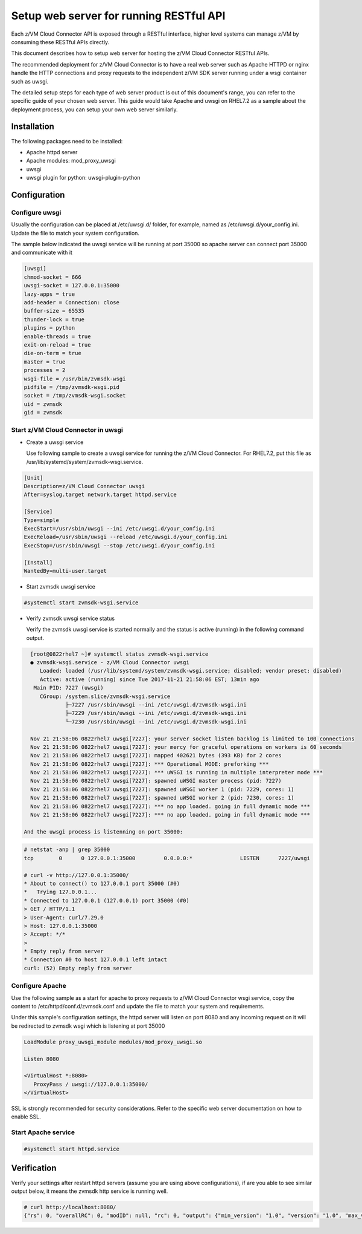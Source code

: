.. _`Setup web server for running RESTful API`:

Setup web server for running RESTful API
****************************************

Each z/VM Cloud Connector API is exposed through a RESTful interface, higher level
systems can manage z/VM by consuming these RESTful APIs directly.

This document describes how to setup web server for hosting the z/VM Cloud Connector RESTful APIs.

The recommended deployment for z/VM Cloud Connector is to have a real web server such as
Apache HTTPD or nginx handle the HTTP connections and proxy requests to the independent
z/VM SDK server running under a wsgi container such as uwsgi. 

The detailed setup steps for each type of web server product is out of this document's range,
you can refer to the specific guide of your chosen web server. This guide would take Apache and uwsgi
on RHEL7.2 as a sample about the deployment process, you can setup your own web server similarly.

Installation
============

The following packages need to be installed:

* Apache httpd server
* Apache modules: mod_proxy_uwsgi
* uwsgi
* uwsgi plugin for python: uwsgi-plugin-python


Configuration
=============

Configure uwsgi
---------------

Usually the configuration can be placed at /etc/uwsgi.d/ folder, for example, named as
/etc/uwsgi.d/your_config.ini. Update the file to match your system configuration.

The sample below indicated the uwsgi service will be running at port 35000
so apache server can connect port 35000 and communicate with it

.. code-block:: text

    [uwsgi]
    chmod-socket = 666
    uwsgi-socket = 127.0.0.1:35000
    lazy-apps = true
    add-header = Connection: close
    buffer-size = 65535
    thunder-lock = true
    plugins = python
    enable-threads = true
    exit-on-reload = true
    die-on-term = true
    master = true
    processes = 2
    wsgi-file = /usr/bin/zvmsdk-wsgi
    pidfile = /tmp/zvmsdk-wsgi.pid
    socket = /tmp/zvmsdk-wsgi.socket
    uid = zvmsdk
    gid = zvmsdk

Start z/VM Cloud Connector in uwsgi
-----------------------------------

* Create a uwsgi service

  Use following sample to create a uwsgi service for running the z/VM Cloud Connector.
  For RHEL7.2, put this file as /usr/lib/systemd/system/zvmsdk-wsgi.service.

.. code-block:: text

    [Unit]
    Description=z/VM Cloud Connector uwsgi
    After=syslog.target network.target httpd.service

    [Service]
    Type=simple
    ExecStart=/usr/sbin/uwsgi --ini /etc/uwsgi.d/your_config.ini
    ExecReload=/usr/sbin/uwsgi --reload /etc/uwsgi.d/your_config.ini
    ExecStop=/usr/sbin/uwsgi --stop /etc/uwsgi.d/your_config.ini

    [Install]
    WantedBy=multi-user.target

* Start zvmsdk uwsgi service

.. code-block:: text

    #systemctl start zvmsdk-wsgi.service

* Verify zvmsdk uwsgi service status

  Verify the zvmsdk uwsgi service is started normally and the status is active (running)
  in the following command output.

.. code-block:: text

    [root@0822rhel7 ~]# systemctl status zvmsdk-wsgi.service
    ● zvmsdk-wsgi.service - z/VM Cloud Connector uwsgi
       Loaded: loaded (/usr/lib/systemd/system/zvmsdk-wsgi.service; disabled; vendor preset: disabled)
       Active: active (running) since Tue 2017-11-21 21:58:06 EST; 13min ago
     Main PID: 7227 (uwsgi)
       CGroup: /system.slice/zvmsdk-wsgi.service
               ├─7227 /usr/sbin/uwsgi --ini /etc/uwsgi.d/zvmsdk-wsgi.ini
               ├─7229 /usr/sbin/uwsgi --ini /etc/uwsgi.d/zvmsdk-wsgi.ini
               └─7230 /usr/sbin/uwsgi --ini /etc/uwsgi.d/zvmsdk-wsgi.ini
    
    Nov 21 21:58:06 0822rhel7 uwsgi[7227]: your server socket listen backlog is limited to 100 connections
    Nov 21 21:58:06 0822rhel7 uwsgi[7227]: your mercy for graceful operations on workers is 60 seconds
    Nov 21 21:58:06 0822rhel7 uwsgi[7227]: mapped 402621 bytes (393 KB) for 2 cores
    Nov 21 21:58:06 0822rhel7 uwsgi[7227]: *** Operational MODE: preforking ***
    Nov 21 21:58:06 0822rhel7 uwsgi[7227]: *** uWSGI is running in multiple interpreter mode ***
    Nov 21 21:58:06 0822rhel7 uwsgi[7227]: spawned uWSGI master process (pid: 7227)
    Nov 21 21:58:06 0822rhel7 uwsgi[7227]: spawned uWSGI worker 1 (pid: 7229, cores: 1)
    Nov 21 21:58:06 0822rhel7 uwsgi[7227]: spawned uWSGI worker 2 (pid: 7230, cores: 1)
    Nov 21 21:58:06 0822rhel7 uwsgi[7227]: *** no app loaded. going in full dynamic mode ***
    Nov 21 21:58:06 0822rhel7 uwsgi[7227]: *** no app loaded. going in full dynamic mode ***

  And the uwsgi process is listenning on port 35000:

.. code-block:: text

    # netstat -anp | grep 35000
    tcp        0      0 127.0.0.1:35000         0.0.0.0:*               LISTEN      7227/uwsgi

    # curl -v http://127.0.0.1:35000/
    * About to connect() to 127.0.0.1 port 35000 (#0)
    *   Trying 127.0.0.1...
    * Connected to 127.0.0.1 (127.0.0.1) port 35000 (#0)
    > GET / HTTP/1.1
    > User-Agent: curl/7.29.0
    > Host: 127.0.0.1:35000
    > Accept: */*
    >
    * Empty reply from server
    * Connection #0 to host 127.0.0.1 left intact
    curl: (52) Empty reply from server


Configure Apache
----------------

Use the following sample as a start for apache to proxy requests to z/VM Cloud Connector
wsgi service, copy the content to  /etc/httpd/conf.d/zvmsdk.conf and update the file to match
your system and requirements.

Under this sample's configuration settings, the httpd server will listen on port 8080
and any incoming request on it will be redirected to zvmsdk wsgi which is listening
at port 35000

.. code-block:: text

    LoadModule proxy_uwsgi_module modules/mod_proxy_uwsgi.so

    Listen 8080

    <VirtualHost *:8080>
       ProxyPass / uwsgi://127.0.0.1:35000/
    </VirtualHost>

SSL is strongly recommended for security considerations. Refer to the specific web server
documentation on how to enable SSL.

Start Apache service
--------------------

.. code-block:: text

    #systemctl start httpd.service

Verification
============

Verify your settings after restart httpd servers (assume you are using above
configurations), if are you able to see similar output below, it means the zvmsdk
http service is running well.

.. code-block:: text

    # curl http://localhost:8080/
    {"rs": 0, "overallRC": 0, "modID": null, "rc": 0, "output": {"min_version": "1.0", "version": "1.0", "max_version": "1.0"}, "errmsg": ""}
